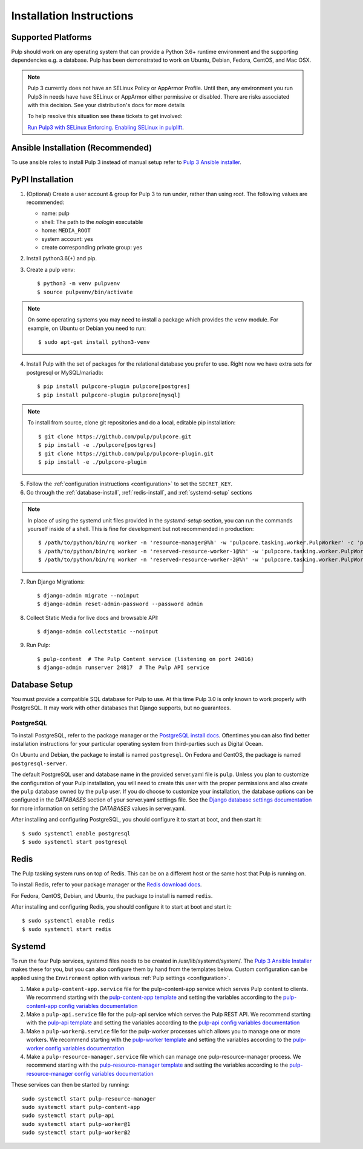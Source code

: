 Installation Instructions
=========================

Supported Platforms
-------------------

Pulp should work on any operating system that can provide a Python 3.6+ runtime environment and
the supporting dependencies e.g. a database. Pulp has been demonstrated to work on Ubuntu, Debian,
Fedora, CentOS, and Mac OSX.

.. note::

    Pulp 3 currently does not have an SELinux Policy or AppArmor Profile. Until then, any
    environment you run Pulp3 in needs have have SELinux or AppArmor either permissive or disabled.
    There are risks associated with this decision. See your distribution's docs for more details

    To help resolve this situation see these tickets to get involved:

    `Run Pulp3 with SELinux Enforcing <https://pulp.plan.io/issues/3809>`_.
    `Enabling SELinux in pulplift <https://pulp.plan.io/issues/97>`_.


Ansible Installation (Recommended)
----------------------------------

To use ansible roles to install Pulp 3 instead of manual setup refer to
`Pulp 3 Ansible installer <https://github.com/pulp/ansible-pulp/>`_.

PyPI Installation
-----------------

1. (Optional) Create a user account & group for Pulp 3 to run under, rather than using root. The following values are recommended:

   * name: pulp
   * shell: The path to the `nologin` executable
   * home: ``MEDIA_ROOT``
   * system account: yes
   * create corresponding private group: yes

2. Install python3.6(+) and pip.

3. Create a pulp venv::

   $ python3 -m venv pulpvenv
   $ source pulpvenv/bin/activate

.. note::

   On some operating systems you may need to install a package which provides the ``venv`` module.
   For example, on Ubuntu or Debian you need to run::

   $ sudo apt-get install python3-venv

4. Install Pulp with the set of packages for the relational database you prefer to use. Right now we
   have extra sets for postgresql or MySQL/mariadb::

   $ pip install pulpcore-plugin pulpcore[postgres]
   $ pip install pulpcore-plugin pulpcore[mysql]

.. note::

   To install from source, clone git repositories and do a local, editable pip installation::

   $ git clone https://github.com/pulp/pulpcore.git
   $ pip install -e ./pulpcore[postgres]
   $ git clone https://github.com/pulp/pulpcore-plugin.git
   $ pip install -e ./pulpcore-plugin


5. Follow the :ref:`configuration instructions <configuration>` to set the ``SECRET_KEY``.

6. Go through the :ref:`database-install`, :ref:`redis-install`, and :ref:`systemd-setup` sections

.. note::

    In place of using the systemd unit files provided in the `systemd-setup` section, you can run
    the commands yourself inside of a shell. This is fine for development but not recommended in production::

    $ /path/to/python/bin/rq worker -n 'resource-manager@%h' -w 'pulpcore.tasking.worker.PulpWorker' -c 'pulpcore.rqconfig'
    $ /path/to/python/bin/rq worker -n 'reserved-resource-worker-1@%h' -w 'pulpcore.tasking.worker.PulpWorker' -c 'pulpcore.rqconfig'
    $ /path/to/python/bin/rq worker -n 'reserved-resource-worker-2@%h' -w 'pulpcore.tasking.worker.PulpWorker' -c 'pulpcore.rqconfig'

7. Run Django Migrations::

   $ django-admin migrate --noinput
   $ django-admin reset-admin-password --password admin

8. Collect Static Media for live docs and browsable API::

   $ django-admin collectstatic --noinput

9. Run Pulp::

    $ pulp-content  # The Pulp Content service (listening on port 24816)
    $ django-admin runserver 24817  # The Pulp API service

.. _database-install:

Database Setup
--------------

You must provide a compatible SQL database for Pulp to use. At this time Pulp 3.0 is only known to work
properly with PostgreSQL. It may work with other databases that Django supports, but no guarantees.

PostgreSQL
^^^^^^^^^^

To install PostgreSQL, refer to the package manager or the
`PostgreSQL install docs <http://postgresguide.com/setup/install.html>`_. Oftentimes you can also find better
installation instructions for your particular operating system from third-parties such as Digital Ocean.

On Ubuntu and Debian, the package to install is named ``postgresql``. On Fedora and CentOS, the package
is named ``postgresql-server``.

The default PostgreSQL user and database name in the provided server.yaml file is ``pulp``. Unless you plan to
customize the configuration of your Pulp installation, you will need to create this user with the proper permissions
and also create the ``pulp`` database owned by the ``pulp`` user. If you do choose to customize your installation,
the database options can be configured in the `DATABASES` section of your server.yaml settings file.
See the `Django database settings documentation <https://docs.djangoproject.com/en/1.11/ref/settings/#databases>`_
for more information on setting the `DATABASES` values in server.yaml.

After installing and configuring PostgreSQL, you should configure it to start at boot, and then start it::

   $ sudo systemctl enable postgresql
   $ sudo systemctl start postgresql

.. _redis-install:

Redis
-----

The Pulp tasking system runs on top of Redis. This can be on a different host or the same host that
Pulp is running on.

To install Redis, refer to your package manager or the
`Redis download docs <https://redis.io/download>`_.

For Fedora, CentOS, Debian, and Ubuntu, the package to install is named ``redis``.

After installing and configuring Redis, you should configure it to start at boot and start it::

   $ sudo systemctl enable redis
   $ sudo systemctl start redis

.. _systemd-setup:

Systemd
-------

To run the four Pulp services, systemd files needs to be created in /usr/lib/systemd/system/. The
`Pulp 3 Ansible Installer <https://github.com/pulp/ansible-pulp/>`_ makes these for you, but you
can also configure them by hand from the templates below. Custom configuration can be applied using
the ``Environment`` option with various :ref:`Pulp settings <configuration>`.


1. Make a ``pulp-content-app.service`` file for the pulp-content-app service which serves Pulp
   content to clients. We recommend starting with the `pulp-content-app template <https://github.com
   /pulp/ansible-pulp/blob/master/roles/pulp-content/templates/pulp-content-app.service.j2>`_ and
   setting the variables according to the `pulp-content-app config variables documentation <https://
   github.com/pulp/ ansible-pulp/tree/master/roles/pulp-content#variables>`_

2. Make a ``pulp-api.service`` file for the pulp-api service which serves the Pulp REST API. We
   recommend starting with the `pulp-api template <https://github.com/pulp/ansible-pulp/blob/master/
   roles/pulp/templates/pulp-api.service.j2>`_ and setting the variables according to the `pulp-api
   config variables documentation <https://github.com/pulp/ ansible-pulp/tree/master/roles/
   pulp-content#variables>`_

3. Make a ``pulp-worker@.service`` file for the pulp-worker processes which allows you to manage one
   or more workers. We recommend starting with the `pulp-worker template <https://github.com/pulp/
   ansible-pulp/blob/master/roles/pulp-workers/templates/pulp-worker%40.service.j2>`_ and setting
   the variables according to the `pulp-worker config variables documentation <https://github.com/
   pulp/ansible-pulp/tree/master/roles/pulp-workers#configurable-variables>`_

4. Make a ``pulp-resource-manager.service`` file which can manage one pulp-resource-manager process.
   We recommend starting with the `pulp-resource-manager template <https://github.com/pulp/
   ansible-pulp/blob/master/roles/pulp-resource-manager/templates/pulp-resource-manager.service.
   j2>`_ and setting the variables according to the `pulp-resource-manager config variables
   documentation <https://github.com/pulp/ansible-pulp/tree/master/roles/pulp-resource-manager#
   configurable-variables>`_

These services can then be started by running::

    sudo systemctl start pulp-resource-manager
    sudo systemctl start pulp-content-app
    sudo systemctl start pulp-api
    sudo systemctl start pulp-worker@1
    sudo systemctl start pulp-worker@2

